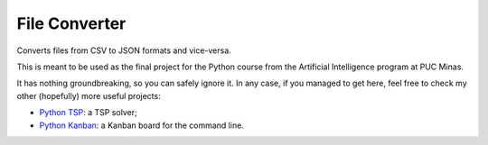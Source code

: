 ==============
File Converter
==============

Converts files from CSV to JSON formats and vice-versa. 

This is meant to be used as the final project for the Python course from the Artificial Intelligence program at PUC Minas.

It has nothing groundbreaking, so you can safely ignore it. In any case, if you managed to get here, feel free to check my other (hopefully) more useful projects:

- `Python TSP <https://github.com/fillipe-gsm/python-tsp>`_: a TSP solver;
- `Python Kanban <https://github.com/fillipe-gsm/python-kanban>`_: a Kanban board for the command line.
